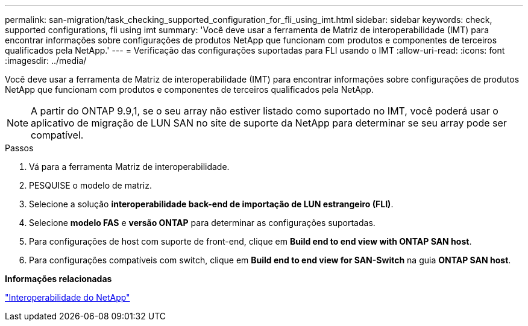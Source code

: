 ---
permalink: san-migration/task_checking_supported_configuration_for_fli_using_imt.html 
sidebar: sidebar 
keywords: check, supported configurations, fli using imt 
summary: 'Você deve usar a ferramenta de Matriz de interoperabilidade (IMT) para encontrar informações sobre configurações de produtos NetApp que funcionam com produtos e componentes de terceiros qualificados pela NetApp.' 
---
= Verificação das configurações suportadas para FLI usando o IMT
:allow-uri-read: 
:icons: font
:imagesdir: ../media/


[role="lead"]
Você deve usar a ferramenta de Matriz de interoperabilidade (IMT) para encontrar informações sobre configurações de produtos NetApp que funcionam com produtos e componentes de terceiros qualificados pela NetApp.

[NOTE]
====
A partir do ONTAP 9.9,1, se o seu array não estiver listado como suportado no IMT, você poderá usar o aplicativo de migração de LUN SAN no site de suporte da NetApp para determinar se seu array pode ser compatível.

====
.Passos
. Vá para a ferramenta Matriz de interoperabilidade.
. PESQUISE o modelo de matriz.
. Selecione a solução *interoperabilidade back-end de importação de LUN estrangeiro (FLI)*.
. Selecione *modelo FAS* e *versão ONTAP* para determinar as configurações suportadas.
. Para configurações de host com suporte de front-end, clique em *Build end to end view with ONTAP SAN host*.
. Para configurações compatíveis com switch, clique em *Build end to end view for SAN-Switch* na guia *ONTAP SAN host*.


*Informações relacionadas*

https://mysupport.netapp.com/NOW/products/interoperability["Interoperabilidade do NetApp"]
